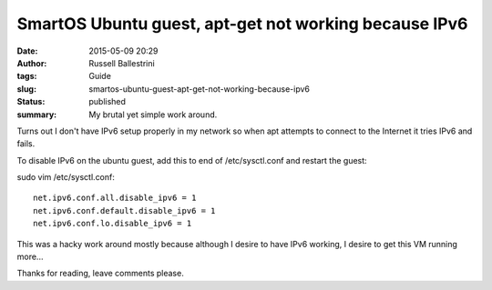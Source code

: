 SmartOS Ubuntu guest, apt-get not working because IPv6
######################################################
:date: 2015-05-09 20:29
:author: Russell Ballestrini
:tags: Guide
:slug: smartos-ubuntu-guest-apt-get-not-working-because-ipv6
:status: published
:summary: My brutal yet simple work around.

Turns out I don't have IPv6 setup properly in my network so when apt
attempts to connect to the Internet it tries IPv6 and fails.

To disable IPv6 on the ubuntu guest, add this to end of /etc/sysctl.conf
and restart the guest:

sudo vim /etc/sysctl.conf:

::

    net.ipv6.conf.all.disable_ipv6 = 1
    net.ipv6.conf.default.disable_ipv6 = 1
    net.ipv6.conf.lo.disable_ipv6 = 1

.. raw:: html

   </p>

This was a hacky work around mostly because although I desire to have
IPv6 working, I desire to get this VM running more...

Thanks for reading, leave comments please.
